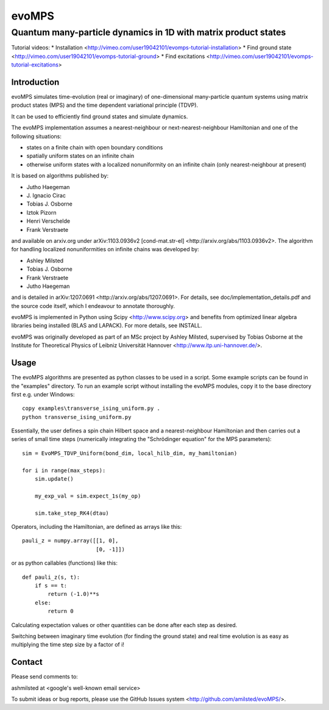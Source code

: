 ========
 evoMPS
========
---------------------------------------------------------------
Quantum many-particle dynamics in 1D with matrix product states
---------------------------------------------------------------

Tutorial videos:
* Installation <http://vimeo.com/user19042101/evomps-tutorial-installation>
* Find ground state <http://vimeo.com/user19042101/evomps-tutorial-ground>
* Find excitations <http://vimeo.com/user19042101/evomps-tutorial-excitations>

Introduction
------------

evoMPS simulates time-evolution (real or imaginary) of one-dimensional 
many-particle quantum systems using matrix product states
(MPS) and the time dependent variational principle (TDVP).

It can be used to efficiently find ground states and simulate dynamics.

The evoMPS implementation assumes a nearest-neighbour or next-nearest-neighbour
Hamiltonian and one of the following situations:

* states on a finite chain with open boundary conditions
* spatially uniform states on an infinite chain
* otherwise uniform states with a localized nonuniformity on an infinite chain (only nearest-neighbour at present)

It is based on algorithms published by: 

* Jutho Haegeman
* \J. Ignacio Cirac
* Tobias J. Osborne
* Iztok Pizorn
* Henri Verschelde
* Frank Verstraete

and available on arxiv.org under arXiv:1103.0936v2 [cond-mat.str-el]
<http://arxiv.org/abs/1103.0936v2>. The algorithm for handling localized
nonuniformities on infinite chains was developed by:

* Ashley Milsted
* Tobias J. Osborne
* Frank Verstraete
* Jutho Haegeman

and is detailed in arXiv:1207.0691 <http://arxiv.org/abs/1207.0691>.
For details, see doc/implementation_details.pdf and the source code itself,
which I endeavour to annotate thoroughly.

evoMPS is implemented in Python using Scipy <http://www.scipy.org> and
benefits from optimized linear algebra libraries being installed (BLAS and LAPACK).
For more details, see INSTALL.

evoMPS was originally developed as part of an MSc project by Ashley Milsted,
supervised by Tobias Osborne at the Institute for Theoretical Physics of
Leibniz Universität Hannover <http://www.itp.uni-hannover.de/>.

Usage
-----

The evoMPS algorithms are presented as python classes to be used in a script.
Some example scripts can be found in the "examples" directory.
To run an example script without installing the evoMPS modules, copy it to the base 
directory first e.g. under Windows::
    
    copy examples\transverse_ising_uniform.py .
    python transverse_ising_uniform.py

Essentially, the user defines a spin chain Hilbert space
and a nearest-neighbour Hamiltonian and then carries out a series of small 
time steps (numerically integrating the "Schrödinger equation" for the MPS parameters)::

    sim = EvoMPS_TDVP_Uniform(bond_dim, local_hilb_dim, my_hamiltonian)
    
    for i in range(max_steps):
        sim.update()
        
        my_exp_val = sim.expect_1s(my_op)
        
        sim.take_step_RK4(dtau)

Operators, including the Hamiltonian, are defined as arrays like this::

    pauli_z = numpy.array([[1, 0],
                           [0, -1]])
                     
or as python callables (functions) like this::

    def pauli_z(s, t):
        if s == t:
            return (-1.0)**s
        else:
            return 0

Calculating expectation values or other quantities can be done after each step 
as desired.

Switching between imaginary time evolution (for finding the ground state)
and real time evolution is as easy as multiplying the time step size by a factor of i!


Contact
-------

Please send comments to:

ashmilsted at <google's well-known email service>

To submit ideas or bug reports, please use the GitHub Issues system <http://github.com/amilsted/evoMPS/>.
